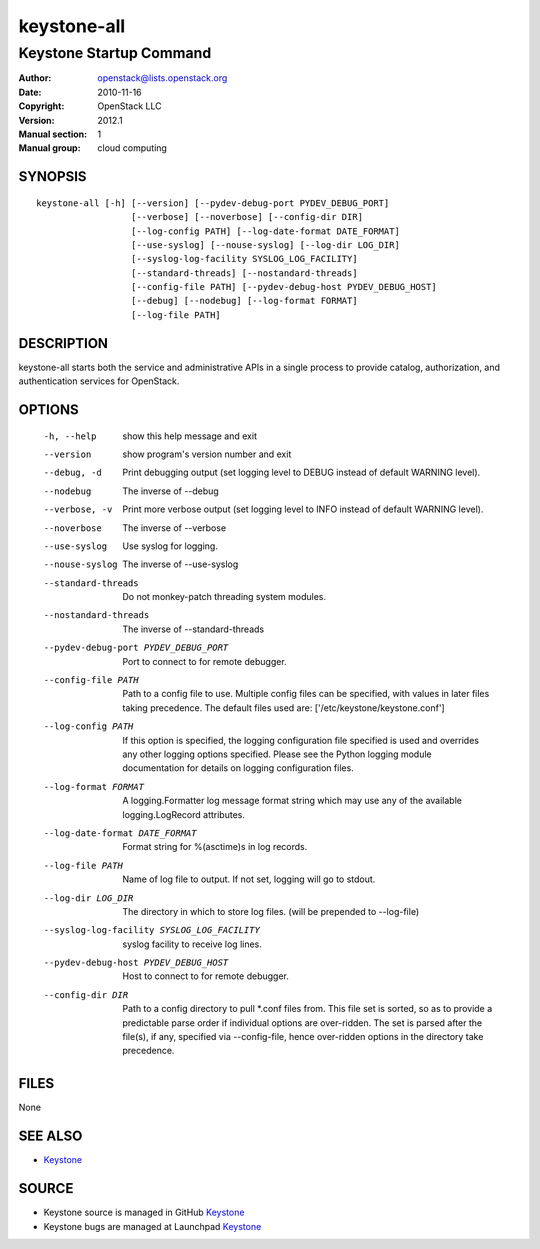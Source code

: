 ============
keystone-all
============

------------------------
Keystone Startup Command
------------------------

:Author: openstack@lists.openstack.org
:Date:   2010-11-16
:Copyright: OpenStack LLC
:Version: 2012.1
:Manual section: 1
:Manual group: cloud computing

SYNOPSIS
========

::

  keystone-all [-h] [--version] [--pydev-debug-port PYDEV_DEBUG_PORT]
                    [--verbose] [--noverbose] [--config-dir DIR]
                    [--log-config PATH] [--log-date-format DATE_FORMAT]
                    [--use-syslog] [--nouse-syslog] [--log-dir LOG_DIR]
                    [--syslog-log-facility SYSLOG_LOG_FACILITY]
                    [--standard-threads] [--nostandard-threads]
                    [--config-file PATH] [--pydev-debug-host PYDEV_DEBUG_HOST]
                    [--debug] [--nodebug] [--log-format FORMAT]
                    [--log-file PATH]

DESCRIPTION
===========

keystone-all starts both the service and administrative APIs in a single
process to provide catalog, authorization, and authentication services for
OpenStack.

OPTIONS
=======

  -h, --help            show this help message and exit
  --version             show program's version number and exit
  --debug, -d           Print debugging output (set logging level to DEBUG
                        instead of default WARNING level).
  --nodebug             The inverse of --debug
  --verbose, -v         Print more verbose output (set logging level to INFO
                        instead of default WARNING level).
  --noverbose           The inverse of --verbose
  --use-syslog          Use syslog for logging.
  --nouse-syslog        The inverse of --use-syslog
  --standard-threads    Do not monkey-patch threading system modules.
  --nostandard-threads  The inverse of --standard-threads
  --pydev-debug-port PYDEV_DEBUG_PORT
                        Port to connect to for remote debugger.
  --config-file PATH    Path to a config file to use. Multiple config files
                        can be specified, with values in later files taking
                        precedence. The default files used are:
                        ['/etc/keystone/keystone.conf']
  --log-config PATH     If this option is specified, the logging configuration
                        file specified is used and overrides any other logging
                        options specified. Please see the Python logging
                        module documentation for details on logging
                        configuration files.
  --log-format FORMAT   A logging.Formatter log message format string which
                        may use any of the available logging.LogRecord
                        attributes.
  --log-date-format DATE_FORMAT
                        Format string for %(asctime)s in log records.
  --log-file PATH       Name of log file to output. If not set, logging will
                        go to stdout.
  --log-dir LOG_DIR     The directory in which to store log files. (will be
                        prepended to --log-file)
  --syslog-log-facility SYSLOG_LOG_FACILITY
                        syslog facility to receive log lines.
  --pydev-debug-host PYDEV_DEBUG_HOST
                        Host to connect to for remote debugger.
  --config-dir DIR      Path to a config directory to pull \*.conf files from.
                        This file set is sorted, so as to provide a
                        predictable parse order if individual options are
                        over-ridden. The set is parsed after the file(s), if
                        any, specified via --config-file, hence over-ridden
                        options in the directory take precedence.

FILES
=====

None

SEE ALSO
========

* `Keystone <http://github.com/openstack/keystone>`__

SOURCE
======

* Keystone source is managed in GitHub `Keystone <http://github.com/openstack/keystone>`__
* Keystone bugs are managed at Launchpad `Keystone <https://bugs.launchpad.net/keystone>`__
